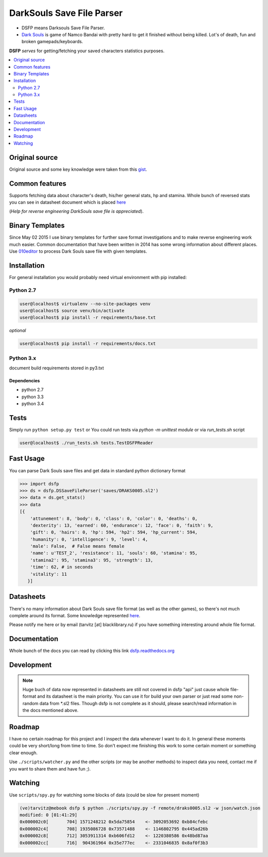 DarkSouls Save File Parser
==========================
.. _badges:

.. image:: https://travis-ci.org/tarvitz/dsfp.svg?branch=master
    :target: https://travis-ci.org/tarvitz/dsfp

.. image:: https://badge.fury.io/py/dsfp.svg
  :target: http://badge.fury.io/py/dsfp

.. image:: https://pypip.in/implementation/dsfp/badge.svg
    :target: https://pypi.python.org/pypi/dsfp/
    :alt: Supported Python implementations
  
.. image:: https://pypip.in/license/dsfp/badge.svg
  :target: https://pypi.python.org/pypi/dsfp/
  :alt: License

.. image:: https://pypip.in/status/dsfp/badge.svg
    :target: https://pypi.python.org/pypi/dsfp/
    :alt: Development Status

* DSFP means Darksouls Save File Parser.
* `Dark Souls <http://darksouls.wikia.com/wiki/Dark_Souls>`_ is game of
  Namco Bandai with pretty hard to get it finished without being killed.
  Lot's of death, fun and broken gamepads/keyboards.

**DSFP** *serves* for getting/fetching your saved characters statistics purposes.

.. contents:: :local:
    :depth: 2

Original source
~~~~~~~~~~~~~~~

Original source and some key knowledge were taken from this
`gist <https://gist.github.com/infausto/8382836/>`_.

Common features
~~~~~~~~~~~~~~~
Supports fetching data about character's death, his/her general stats, hp and stamina.
Whole bunch of reversed stats you can see in datasheet document which is placed
`here <docs/datasheet.rst>`_

(*Help for reverse engineering DarkSouls save file is appreciated*).

Binary Templates
~~~~~~~~~~~~~~~~
Since May 02 2015 I use binary templates for further save format investigations
and to make reverse engineering work much easier. Common documentation that
have been written in 2014 has some wrong information about different places.
Use `010editor <http://www.sweetscape.com/010editor/>`_ to process Dark Souls
save file with given templates.

Installation
~~~~~~~~~~~~
For general installation you would probably need virtual environment with pip
installed:

Python 2.7
``````````
.. code-block:: bash

   user@localhost$ virtualenv --no-site-packages venv
   user@localhost$ source venv/bin/activate
   user@localhost$ pip install -r requirements/base.txt

*optional*

.. code-block:: bash

   user@localhost$ pip install -r requirements/docs.txt

Python 3.x
``````````
document build requirements stored in py3.txt

.. code-block:: bash
   user@localhost$ virtualenv --no-site-packages venv3
   user@localhost$ source venv3/bin/activate
   user@localhost$ pip install -r requirements/py3.txt

Dependencies
------------
* python 2.7
* python 3.3
* python 3.4


Tests
~~~~~
Simply run ``python setup.py test`` or
You could run tests via `python -m unittest module` or via `run_tests.sh` script

.. code-block:: bash

   user@localhost$ ./run_tests.sh tests.TestDSFPReader

Fast Usage
~~~~~~~~~~
You can parse Dark Souls save files and get data in standard python
dictionary format

.. code-block:: python

    >>> import dsfp
    >>> ds = dsfp.DSSaveFileParser('saves/DRAKS0005.sl2')
    >>> data = ds.get_stats()
    >>> data
    [{
        'attunement': 8, 'body': 0, 'class': 0, 'color': 0, 'deaths': 0,
        'dexterity': 13, 'earned': 60, 'endurance': 12, 'face': 0, 'faith': 9,
        'gift': 0, 'hairs': 0, 'hp': 594, 'hp2': 594, 'hp_current': 594,
        'humanity': 0, 'intelligence': 9, 'level': 4,
        'male': False,  # False means female
        'name': u'TEST_2', 'resistance': 11, 'souls': 60, 'stamina': 95,
        'stamina2': 95, 'stamina3': 95, 'strength': 13,
        'time': 62, # in seconds
        'vitality': 11
       }]




Datasheets
~~~~~~~~~~
There's no many information about Dark Souls save file format (as well as the
other games), so there's not much complete around its format.
Some knowledge represented `here <docs/datasheet.rst>`_.

Please notify me here or by email (tarvitz [at] blacklibrary.ru)
if you have something interesting around whole file format.

Documentation
~~~~~~~~~~~~~
Whole bunch of the docs you can read by clicking this link
`dsfp.readthedocs.org <http://dsfp.readthedocs.org>`_


Development
~~~~~~~~~~~

.. note::

    Huge buch of data now represented in datasheets are still not covered in
    dsfp "api" just cause whole file-format and its datasheet is the main priority.
    You can use it for build your own parser or just read some non-random data
    from *.sl2 files.
    Though dsfp is not complete as it should, please search/read information in
    the docs mentioned above.

Roadmap
~~~~~~~
I have no certain roadmap for this project and I inspect the data whenever I want
to do it. In general these moments could be very short/long from time to time. So don't
expect me finishing this work to some certain moment or something clear enough.

Use ``./scripts/watcher.py`` and the other scripts (or may be another methods) to inspect
data you need, contact me if you want to share them and have fun ;).

Watching
~~~~~~~~
Use ``scripts/spy.py`` for watching some blocks of data (could be slow for present moment)

.. code-block:: bash

  (ve)tarvitz@mebook dsfp $ python ./scripts/spy.py -f remote/draks0005.sl2 -w json/watch.json
  modified: 0 [01:41:29]
  0x000002c0[       704] 1571248212 0x5da75854    <- 3092053692 0xb84cfebc
  0x000002c4[       708] 1935086728 0x73571488    <- 1146802795 0x445ad26b
  0x000002c8[       712] 3053911314 0xb606fd12    <- 1220380586 0x48bd87aa
  0x000002cc[       716]  904361964 0x35e777ec    <- 2331046835 0x8af0f3b3
